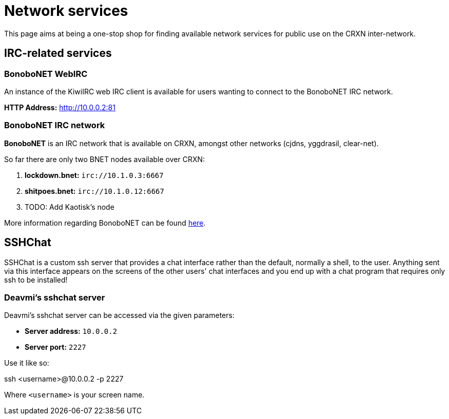 Network services
================

This page aims at being a one-stop shop for finding available network
services for public use on the CRXN inter-network.

== IRC-related services ==

=== BonoboNET WebIRC ===

An instance of the KiwiIRC web IRC client is available
for users wanting to connect to the BonoboNET IRC
network.

*HTTP Address:* link:http://10.0.0.2:81[]

=== BonoboNET IRC network ===

*BonoboNET* is an IRC network that is available on CRXN,
amongst other networks (cjdns, yggdrasil, clear-net).

So far there are only two BNET nodes available over CRXN:

1. *lockdown.bnet:* `irc://10.1.0.3:6667`
2. *shitpoes.bnet:* `irc://10.1.0.12:6667`
3. TODO: Add Kaotisk's node

More information regarding BonoboNET can be found
link:http://10.1.0.2/projects/bonobonet[here].

== SSHChat ==

SSHChat is a custom ssh server that provides a chat interface rather
than the default, normally a shell, to the user. Anything sent via
this interface appears on the screens of the other users' chat interfaces
and you end up with a chat program that requires only ssh to be installed!

=== Deavmi's sshchat server ===

Deavmi's sshchat server can be accessed via the given parameters:

* *Server address:* `10.0.0.2`
* *Server port:* `2227`

Use it like so:

****
ssh <username>@10.0.0.2 -p 2227
****

Where `<username>` is your screen name.